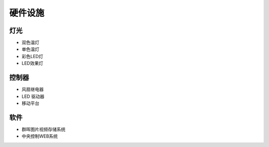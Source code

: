 ============
硬件设施
============
***************
灯光
***************
* 双色温灯
* 单色温灯
* 彩色LED灯
* LED效果灯

***************
控制器
***************
* 风扇继电器
* LED 驱动器
* 移动平台

***************
软件
***************
* 群晖图片视频存储系统
* 中央控制WEB系统

.. image:: photo/LightControl.png

